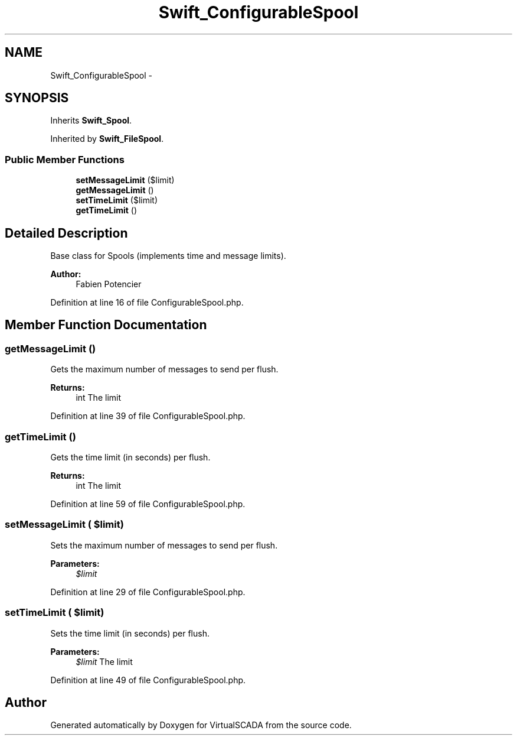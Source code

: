 .TH "Swift_ConfigurableSpool" 3 "Tue Apr 14 2015" "Version 1.0" "VirtualSCADA" \" -*- nroff -*-
.ad l
.nh
.SH NAME
Swift_ConfigurableSpool \- 
.SH SYNOPSIS
.br
.PP
.PP
Inherits \fBSwift_Spool\fP\&.
.PP
Inherited by \fBSwift_FileSpool\fP\&.
.SS "Public Member Functions"

.in +1c
.ti -1c
.RI "\fBsetMessageLimit\fP ($limit)"
.br
.ti -1c
.RI "\fBgetMessageLimit\fP ()"
.br
.ti -1c
.RI "\fBsetTimeLimit\fP ($limit)"
.br
.ti -1c
.RI "\fBgetTimeLimit\fP ()"
.br
.in -1c
.SH "Detailed Description"
.PP 
Base class for Spools (implements time and message limits)\&.
.PP
\fBAuthor:\fP
.RS 4
Fabien Potencier 
.RE
.PP

.PP
Definition at line 16 of file ConfigurableSpool\&.php\&.
.SH "Member Function Documentation"
.PP 
.SS "getMessageLimit ()"
Gets the maximum number of messages to send per flush\&.
.PP
\fBReturns:\fP
.RS 4
int The limit 
.RE
.PP

.PP
Definition at line 39 of file ConfigurableSpool\&.php\&.
.SS "getTimeLimit ()"
Gets the time limit (in seconds) per flush\&.
.PP
\fBReturns:\fP
.RS 4
int The limit 
.RE
.PP

.PP
Definition at line 59 of file ConfigurableSpool\&.php\&.
.SS "setMessageLimit ( $limit)"
Sets the maximum number of messages to send per flush\&.
.PP
\fBParameters:\fP
.RS 4
\fI$limit\fP 
.RE
.PP

.PP
Definition at line 29 of file ConfigurableSpool\&.php\&.
.SS "setTimeLimit ( $limit)"
Sets the time limit (in seconds) per flush\&.
.PP
\fBParameters:\fP
.RS 4
\fI$limit\fP The limit 
.RE
.PP

.PP
Definition at line 49 of file ConfigurableSpool\&.php\&.

.SH "Author"
.PP 
Generated automatically by Doxygen for VirtualSCADA from the source code\&.
